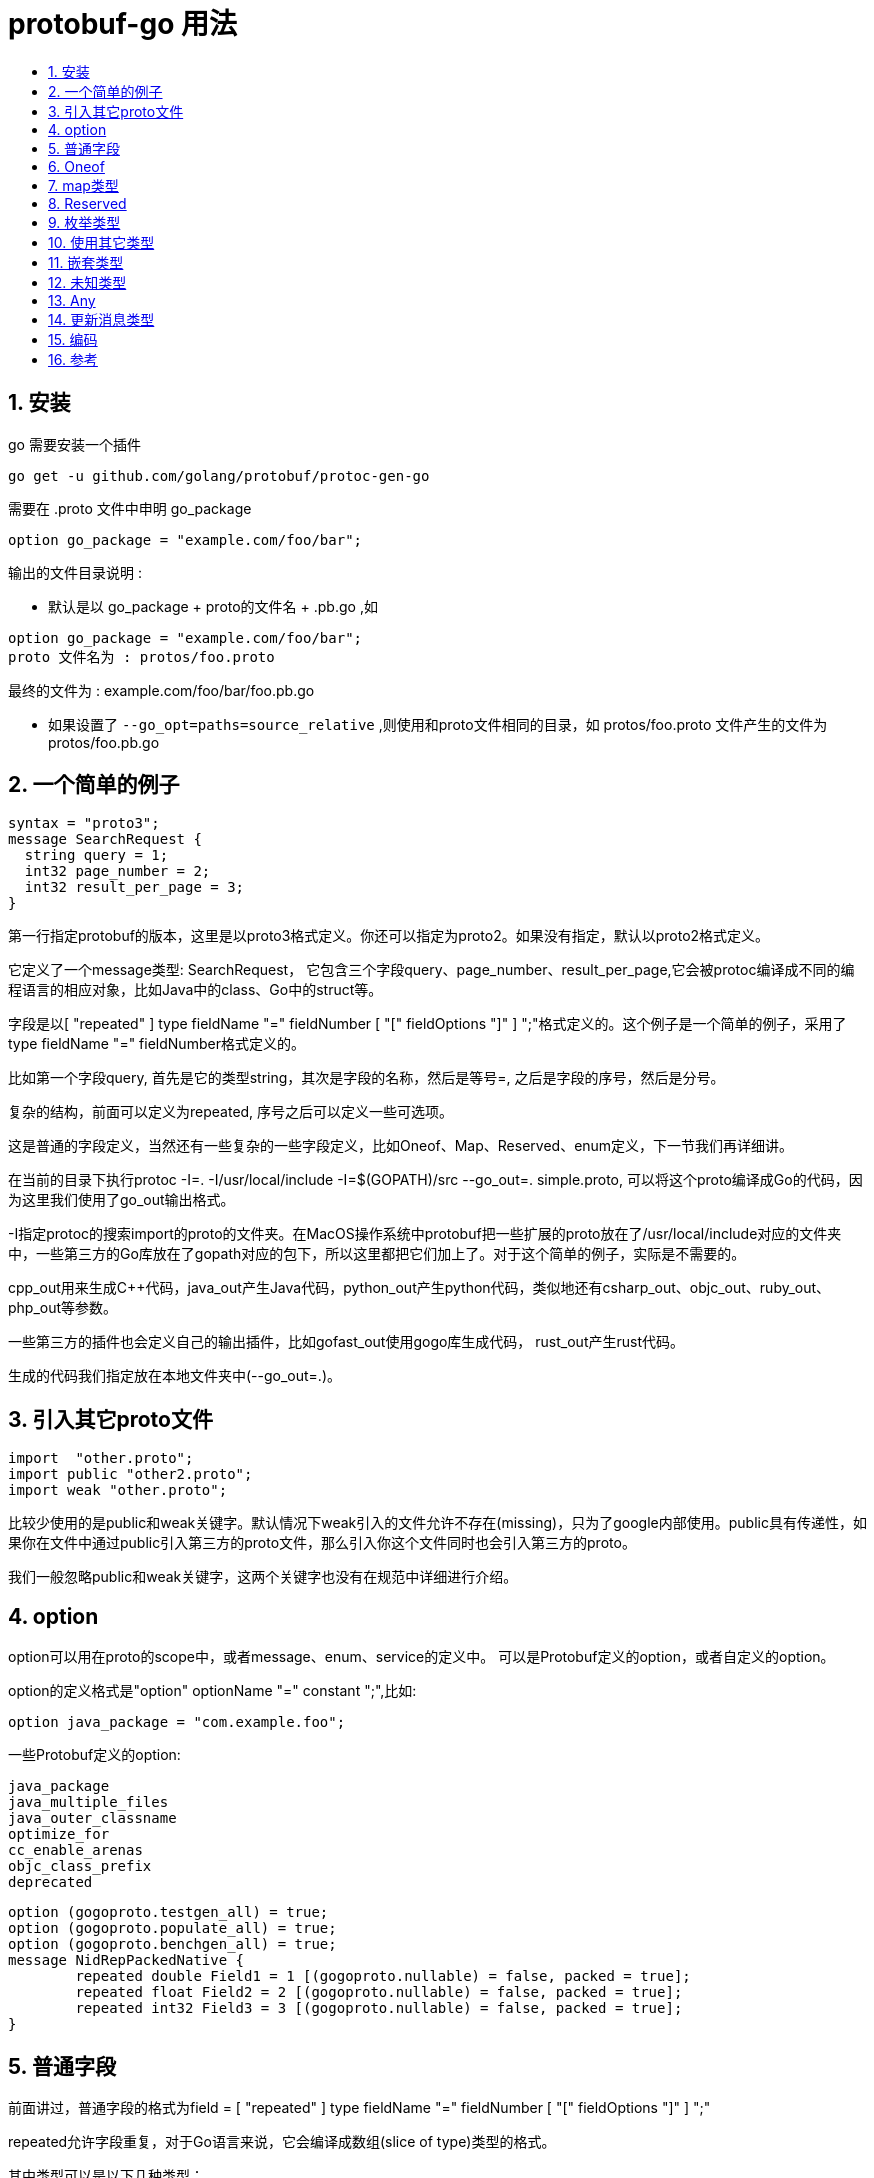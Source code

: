 = protobuf-go 用法
:toc:
:toc-title:
:toclevels: 5
:sectnums:


== 安装
go 需要安装一个插件

```
go get -u github.com/golang/protobuf/protoc-gen-go
```

需要在 .proto 文件中申明 go_package

```
option go_package = "example.com/foo/bar";
```

输出的文件目录说明 :

- 默认是以 go_package + proto的文件名 +  .pb.go ,如
```
option go_package = "example.com/foo/bar";
proto 文件名为 : protos/foo.proto
```
最终的文件为 : example.com/foo/bar/foo.pb.go

- 如果设置了 `--go_opt=paths=source_relative` ,则使用和proto文件相同的目录，如 protos/foo.proto
文件产生的文件为 protos/foo.pb.go

== 一个简单的例子
```
syntax = "proto3";
message SearchRequest {
  string query = 1;
  int32 page_number = 2;
  int32 result_per_page = 3;
}
```

第一行指定protobuf的版本，这里是以proto3格式定义。你还可以指定为proto2。如果没有指定，默认以proto2格式定义。

它定义了一个message类型: SearchRequest， 它包含三个字段query、page_number、result_per_page,它会被protoc编译成不同的编程语言的相应对象，比如Java中的class、Go中的struct等。

字段是以[ "repeated" ] type fieldName "=" fieldNumber [ "[" fieldOptions "]" ] ";"格式定义的。这个例子是一个简单的例子，采用了type fieldName "=" fieldNumber格式定义的。

比如第一个字段query, 首先是它的类型string，其次是字段的名称，然后是等号=, 之后是字段的序号，然后是分号。

复杂的结构，前面可以定义为repeated, 序号之后可以定义一些可选项。

这是普通的字段定义，当然还有一些复杂的一些字段定义，比如Oneof、Map、Reserved、enum定义，下一节我们再详细讲。

在当前的目录下执行protoc -I=. -I/usr/local/include -I=$(GOPATH)/src --go_out=. simple.proto, 可以将这个proto编译成Go的代码，因为这里我们使用了go_out输出格式。

-I指定protoc的搜索import的proto的文件夹。在MacOS操作系统中protobuf把一些扩展的proto放在了/usr/local/include对应的文件夹中，一些第三方的Go库放在了gopath对应的包下，所以这里都把它们加上了。对于这个简单的例子，实际是不需要的。

cpp_out用来生成C++代码，java_out产生Java代码，python_out产生python代码，类似地还有csharp_out、objc_out、ruby_out、php_out等参数。

一些第三方的插件也会定义自己的输出插件，比如gofast_out使用gogo库生成代码， rust_out产生rust代码。

生成的代码我们指定放在本地文件夹中(--go_out=.)。


== 引入其它proto文件
```
import  "other.proto";
import public "other2.proto";
import weak "other.proto";
```

比较少使用的是public和weak关键字。默认情况下weak引入的文件允许不存在(missing)，只为了google内部使用。public具有传递性，如果你在文件中通过public引入第三方的proto文件，那么引入你这个文件同时也会引入第三方的proto。

我们一般忽略public和weak关键字，这两个关键字也没有在规范中详细进行介绍。

== option
option可以用在proto的scope中，或者message、enum、service的定义中。
可以是Protobuf定义的option，或者自定义的option。

option的定义格式是"option" optionName "=" constant ";",比如:
```
option java_package = "com.example.foo";
```

一些Protobuf定义的option:

```
java_package
java_multiple_files
java_outer_classname
optimize_for
cc_enable_arenas
objc_class_prefix
deprecated
```

```
option (gogoproto.testgen_all) = true;
option (gogoproto.populate_all) = true;
option (gogoproto.benchgen_all) = true;
message NidRepPackedNative {
	repeated double Field1 = 1 [(gogoproto.nullable) = false, packed = true];
	repeated float Field2 = 2 [(gogoproto.nullable) = false, packed = true];
	repeated int32 Field3 = 3 [(gogoproto.nullable) = false, packed = true];
}
```


== 普通字段
前面讲过，普通字段的格式为field = [ "repeated" ] type fieldName "=" fieldNumber [ "[" fieldOptions "]" ] ";"

repeated允许字段重复，对于Go语言来说，它会编译成数组(slice of type)类型的格式。

其中类型可以是以下几种类型：
```
数字类型： double、float、int32、int64、uint32、uint64、sint32、sint64: 存储长度可变的浮点数、整数、无符号整数和有符号整数
存储固定大小的数字类型：fixed32、fixed64、sfixed32、sfixed64: 存储空间固定
布尔类型: bool
字符串: string
bytes: 字节数组
messageType: 消息类型
enumType:枚举类型
```
字段名、消息名、枚举类型名、map名、服务名等名称首字母必须是字母类型，然后可以是字母、数字或者下划线_。

下面是一个包含各种类型(Scalar Value Types)的proto文件。

```proto
message AllNormalTypes {

  // 20 ~ 30 属于保留序列，不能使用
  reserved 20 to 30 ;

  // 定义 "field19" , "field22" 为保留字段，不能使用
  reserved "field19" , "field22" ;

  double field1 = 1 ;
  float field2 = 2 ;
  int32 field3 = 3 ;
  int64 field4 = 4 ;
  uint32 field5 = 5;
  uint64 field6 = 6 ;
  sint32 field7 = 7 ;
  sint64 field8 = 8 ;
  fixed32 field9 = 9 ;
  fixed64 field10 = 10 ;
  sfixed32 field11 = 11 ;
  sfixed64 field12 = 12 ;
  bool field13 = 13 ;
  string field14 = 14 ;
  bytes field15 = 15 ;
  oneof field16 {
    string field161 = 16 ;
    string field162 = 17;
  }
  map<string,bool> field17 = 18 ;
  EnumAllowAlias field18 = 19 ;


  // string field18 = 21 ; 错误的，因为使用保留的序号21
  // string field19 = 19 ; 错误的，因为使用了保留的字段名称 field19
}

```
编译成Go文件：protoc -I=. -I/usr/local/include -I=$(GOPATH)/src --go_out=. types.proto。

```go
type AllNormalTypes struct {
	state         protoimpl.MessageState
	sizeCache     protoimpl.SizeCache
	unknownFields protoimpl.UnknownFields

	Field1  float64 `protobuf:"fixed64,1,opt,name=field1,proto3" json:"field1,omitempty"`
	Field2  float32 `protobuf:"fixed32,2,opt,name=field2,proto3" json:"field2,omitempty"`
	Field3  int32   `protobuf:"varint,3,opt,name=field3,proto3" json:"field3,omitempty"`
	Field4  int64   `protobuf:"varint,4,opt,name=field4,proto3" json:"field4,omitempty"`
	Field5  uint32  `protobuf:"varint,5,opt,name=field5,proto3" json:"field5,omitempty"`
	Field6  uint64  `protobuf:"varint,6,opt,name=field6,proto3" json:"field6,omitempty"`
	Field7  int32   `protobuf:"zigzag32,7,opt,name=field7,proto3" json:"field7,omitempty"`
	Field8  int64   `protobuf:"zigzag64,8,opt,name=field8,proto3" json:"field8,omitempty"`
	Field9  uint32  `protobuf:"fixed32,9,opt,name=field9,proto3" json:"field9,omitempty"`
	Field10 uint64  `protobuf:"fixed64,10,opt,name=field10,proto3" json:"field10,omitempty"`
	Field11 int32   `protobuf:"fixed32,11,opt,name=field11,proto3" json:"field11,omitempty"`
	Field12 int64   `protobuf:"fixed64,12,opt,name=field12,proto3" json:"field12,omitempty"`
	Field13 bool    `protobuf:"varint,13,opt,name=field13,proto3" json:"field13,omitempty"`
	Field14 string  `protobuf:"bytes,14,opt,name=field14,proto3" json:"field14,omitempty"`
	Field15 []byte  `protobuf:"bytes,15,opt,name=field15,proto3" json:"field15,omitempty"`
	// Types that are assignable to Field16:
	//	*AllNormalTypes_Field161
	//	*AllNormalTypes_Field162
	Field16 isAllNormalTypes_Field16 `protobuf_oneof:"field16"`
	Field17 map[string]bool          `protobuf:"bytes,18,rep,name=field17,proto3" json:"field17,omitempty" protobuf_key:"bytes,1,opt,name=key,proto3" protobuf_val:"varint,2,opt,name=value,proto3"`
	Field18 EnumAllowAlias           `protobuf:"varint,19,opt,name=field18,proto3,enum=EnumAllowAlias" json:"field18,omitempty"`
}
```

== Oneof
如果你有一组字段，同时最多允许这一组中的一个字段出现，就可以使用Oneof定义这一组字段，这有点Union的意思，但是Oneof允许你设置零各值。

因为proto3没有办法区分正常的值是否是设置了还是取得缺省值(比如int64类型字段，如果它的值是0，你无法判断数据是否包含这个字段，因为0几可能是数据中设置的值，也可能是这个字段的零值)，所以你可以通过Oneof取得这个功能，因为Oneof有判断字段是否设置的功能。

```
syntax = "proto3";
package abc;
message OneofMessage {
    oneof test_oneof {
      string name = 4;
      int64 value = 9;
    }
  }
```
oneof字段不能同时使用repeated。

== map类型
map类型需要设置键和值的类型，格式是"map" "<" keyType "," type ">" mapName "=" fieldNumber [ "[" fieldOptions "]"。

比如:

```
map<int64,string> values = 1;
```
map字段不能同时使用repeated。

== Reserved
Reserved可以用来指明此message不使用某些字段，也就是忽略这些字段。

可以通过字段编号范围或者字段名称指定保留的字段：

```
syntax = "proto3";
package abc;
message AllNormalypes {
  reserved 2, 4 to 6;
  reserved "field14", "field11";
  double field1 = 1;
  // float field2 = 2;
  int32 field3 = 3;
  // int64 field4 = 4;
  // uint32 field5 = 5;
  // uint64 field6 = 6;
  sint32 field7 = 7;
  sint64 field8 = 8;
  fixed32 field9 = 9;
  fixed64 field10 = 10;
  // sfixed32 field11 = 11;
  sfixed64 field12 = 12;
  bool field13 = 13;
  // string field14 = 14;
  bytes field15 = 15;
}
```
声明保留的字段你就不要再定义了，否则编译的时候会出错。

== 枚举类型
枚举类型也是常用的一种类型，它限定字段的值只能取某个特定的值，比如星期类型只能取周一到周日七个值。

注意枚举类型的定义采用C++ scoping规则，也就是枚举值是枚举类型的兄弟类型，而不是子类型，所以避免在同一个package定义重名的枚举字段。

```
enum EnumAllowingAlias {
  option allow_alias = true;
  UNKNOWN = 0;
  STARTED = 1;
  RUNNING = 1;
}
enum EnumNotAllowingAlias {
  UNKNOWN2 = 0;
  STARTED2 = 1;
  // RUNNING = 1;
}
```

虽然产生的Go代码会给产生的类型加上前缀，但是proto的定义还是需要避免重名(把上面的STARTED2改成STARTED试试)。

如果设置allow_alias，允许字段编号重复，RUNNING是STARTED的别名。

枚举的常量必须是一个32比特的整数，从效率的角度考虑，不推荐采用负数。

第一个枚举值必须是0，而且必须定义。

你也可以把枚举类型定义到message中：

```
message SearchRequest {
  string query = 1;
  int32 page_number = 2;
  int32 result_per_page = 3;
  enum Corpus {
    UNIVERSAL = 0;
    WEB = 1;
    IMAGES = 2;
    LOCAL = 3;
    NEWS = 4;
    PRODUCTS = 5;
    VIDEO = 6;
  }
  Corpus corpus = 4;
}
```

对于无法识别的枚举值，不同的语言有不同的处理。对于Go语言来说，因为枚举类型以int32来表示，所以对应的值依然用int32解析出来，只不过没有对应的枚举值而已。这种情况还是会存在的，比如proto有改动，或者代码强行设置了一个未知的枚举值。

== 使用其它类型
你也可以使用其它message类型作为字段的类型值。因为前面在介绍字段的类型的时候说了，类型可以是消息类型和枚举类型，枚举类型如上所示，而消息类型如下所示：

```
message SearchResponse {
  repeated Result results = 1;
}
message Result {
  string url = 1;
  string title = 2;
  repeated string snippets = 3;
}
```

如果要使用的类型在其它proto文件中定义，你需要使用import把对应的文件引入进来。

== 嵌套类型
嵌套类型就是消息类型里面定义了消息类型：

```
message SearchResponse {
  message Result {
    string url = 1;
    string title = 2;
    repeated string snippets = 3;
  }
  repeated Result results = 1;
}
```
如果Result不需要共用，只被SearchResponse使用，可以采用这种定义方式， 如果你需要在外部使用这个类型，其实你也可以使用，但是不如把这个内部的消息类型定义抽取出来，除非你有很特别的含义：

```
message SomeOtherMessage {
  SearchResponse.Result result = 1;
}
```

== 未知类型
未知类型是指数据的格式符合Protobuf的定义，但是数据中的某个/某些字段解析器无法识别的字段类型。一般发生在proto文件有变化，新旧数据不一致的情况导致。

proto3最开始对于不能识别的数据就丢弃掉了，但是自3.5 版本后重新引入了未知字段，以匹配proto2的行为。

== Any
Any字段允许你处理嵌套数据，并不需要它的proto定义。一个Any以bytes呈现序列化的消息，并且包含一个URL作为这个类型的唯一标识和元数据。

为了使用Any类型，你需要引入google/protobuf/any.proto。

== 更新消息类型
有时候你不得不修改正在使用的proto文件，比如为类型增加一个字段，protobuf支持这种修改而不影响已有的服务，不过你需要遵循一定的规则：

- 不要改变已有字段的字段编号
- 当你增加一个新的字段的时候，老系统序列化后的数据依然可以被你的新的格式所解析，只不过你需要处理新加字段的缺省值。 老系统也能解析你信息的值，新加字段只不过被丢弃了
- 字段也可以被移除，但是建议你Reserved这个字段，避免将来会使用这个字段
- int32, uint32, int64, uint64 和 bool类型都是兼容的
- sint32 和 sint64兼容，但是不和其它整数类型兼容
- string 和 bytes兼容，如果 bytes 是合法的UTF-8 bytes的话
- 嵌入类型和bytes兼容，如果bytes包含一个消息的编码版本的话
- fixed32和sfixed32, fixed64和sfixed64
- enum和int32, uint32, int64, uint64格式兼容
- 把单一一个值改变成一个新的oneof类型的一个成员是安全和二进制兼容的。把一组字段变成一个新的oneof字段也是安全的，如果你确保这一组字段最多只会设置一个。把一个字段移动到一个已存在的oneof字段是不安全的

== 编码
首先，我们先了解varint方法。varint方法是一种使用变长方式表示整数的方法，可以使用一个或者多个字节来表示小整数和大整数，数越小，使用的字节数越少。

在varint表示的字节中，除了最后一个字节，前面的字节都有一个bit来表示还有字节需要处理，这个标记叫做most significant bit (msb) set。低位放在前面。

比如1表示为0000 0001。最高位0表示这是最后一个字节了，只用一个字节就可以表示。

数字300表示为1010 1100 0000 0010, 两个字节来表示。每个字节高位去掉即可: 010 1100 000 0010,反转000 0010 010 1100,去掉前面的0，也就是100101100, 2^8 + 2^5 + 2^3 + 2^2= 256+32+8+4=300。

Go标准库encoding/binary有对varint处理方法。

事实上。Protobuf是编码的键值对，其中键用varint来表示，其中后三位代表wire type。

Protobuf只定义了6种wire类型。

image:wire-type.png[]

对于字段比较少(2^4=16)情况，使用一个字节就可以表示key。

我们以一个简单的例子，看看Protobuf是如何进行编码的。

这个例子的proto定义文件为:

```
syntax = "proto3";
option go_package = "main";
message Person {
    string name = 1;
    int32 id = 2;
    repeated string email = 3;
}
```

它定义了Persion这个message，包含三个字段，分别是string, int32和string类型，其中第三个字段允许重复。

定义一个实例：

```
p := &Person{
	Name:  "smallnest",
	Id:    9527,
	Email: []string{"test@example.com"},
   }
```

编码后是一个32字节的数据：

image:msg-data.png[]

第一个字段的类型是字符串(wire type是2), 字段编号是1 (00000001)， 字段编号左移三位再加上wiretype就是0a(00001010)。

image:field1.png[]

第二个字段的类型是int32(wire type是0), 字段编号是2 (00000010)， 字段编号左移三位再加上wiretype就是10(00010000)。

image:field2.png[]

第三个字段的类型是字符串(wire type是2), 字段编号是3 (00000011)， 字段编号左移三位再加上wiretype就是1a(00011010)。

image:field3.png[]

为了更有效的处理sint32和sint64, Protobuf采用ZigZag编码。

对于固定长度的数字，采用小端序的方式编码（little-endian byte order）。

字符串处理key之外，还需要一个varint记录其长度，然后是UTF-8的字符串值。

嵌入的message和bytes、string一样。

Proto3中对数字类型的repeated字段采用pack处理方式，同一个repeated元素共享同一个key，之后是字段的整体字节长度，然后是各个元素。因为数字类型天生具有可区分性，不需要额外的分隔符进行区分。

== 参考
- https://developers.google.com/protocol-buffers/docs/reference/go-generated
- https://colobu.com/2019/10/03/protobuf-ultimate-tutorial-in-go/
- https://github.com/gogo/protobuf
- https://github.com/gogo/protobuf/blob/master/extensions.md

